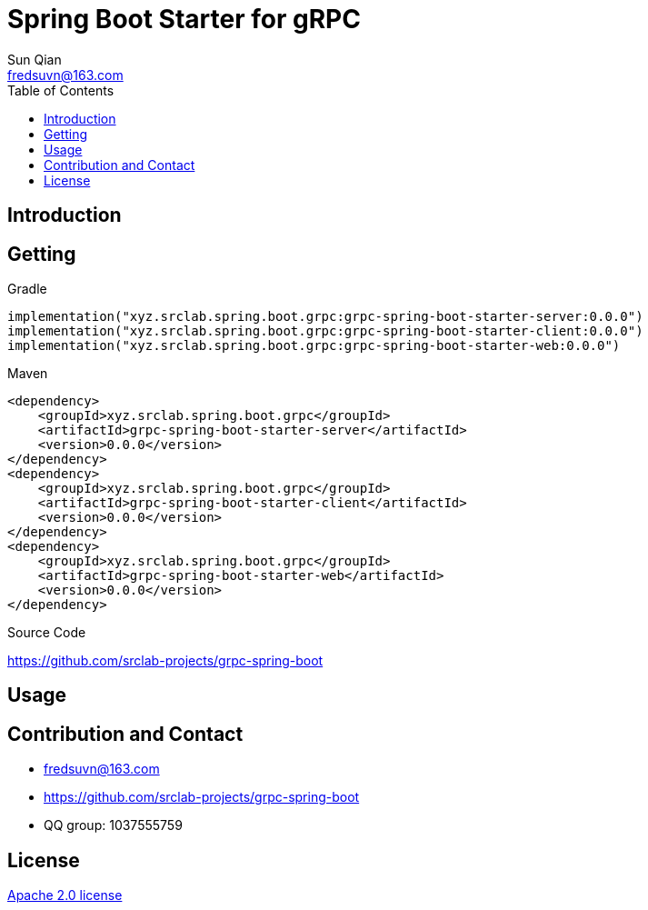 = Spring Boot Starter for gRPC
:toc:
:toclevels: 3
:last-update-label!:
Sun Qian <fredsuvn@163.com>
:encoding: UTF-8
:emaill: fredsuvn@163.com
:url: https://github.com/srclab-projects/grpc-spring-boot
:license: https://www.apache.org/licenses/LICENSE-2.0.html[Apache 2.0 license]

:qq-group: QQ group: 1037555759
:grpc-spring-boot-version: 0.0.0

== Introduction

== Getting

.Gradle
[source,groovy,subs="attributes+"]
----
implementation("xyz.srclab.spring.boot.grpc:grpc-spring-boot-starter-server:{grpc-spring-boot-version}")
implementation("xyz.srclab.spring.boot.grpc:grpc-spring-boot-starter-client:{grpc-spring-boot-version}")
implementation("xyz.srclab.spring.boot.grpc:grpc-spring-boot-starter-web:{grpc-spring-boot-version}")
----

.Maven
[source,xml,subs="attributes+"]
----
<dependency>
    <groupId>xyz.srclab.spring.boot.grpc</groupId>
    <artifactId>grpc-spring-boot-starter-server</artifactId>
    <version>{grpc-spring-boot-version}</version>
</dependency>
<dependency>
    <groupId>xyz.srclab.spring.boot.grpc</groupId>
    <artifactId>grpc-spring-boot-starter-client</artifactId>
    <version>{grpc-spring-boot-version}</version>
</dependency>
<dependency>
    <groupId>xyz.srclab.spring.boot.grpc</groupId>
    <artifactId>grpc-spring-boot-starter-web</artifactId>
    <version>{grpc-spring-boot-version}</version>
</dependency>
----

.Source Code
{url}

== Usage

== Contribution and Contact

* {emaill}
* {url}
* {qq-group}

== License

{license}